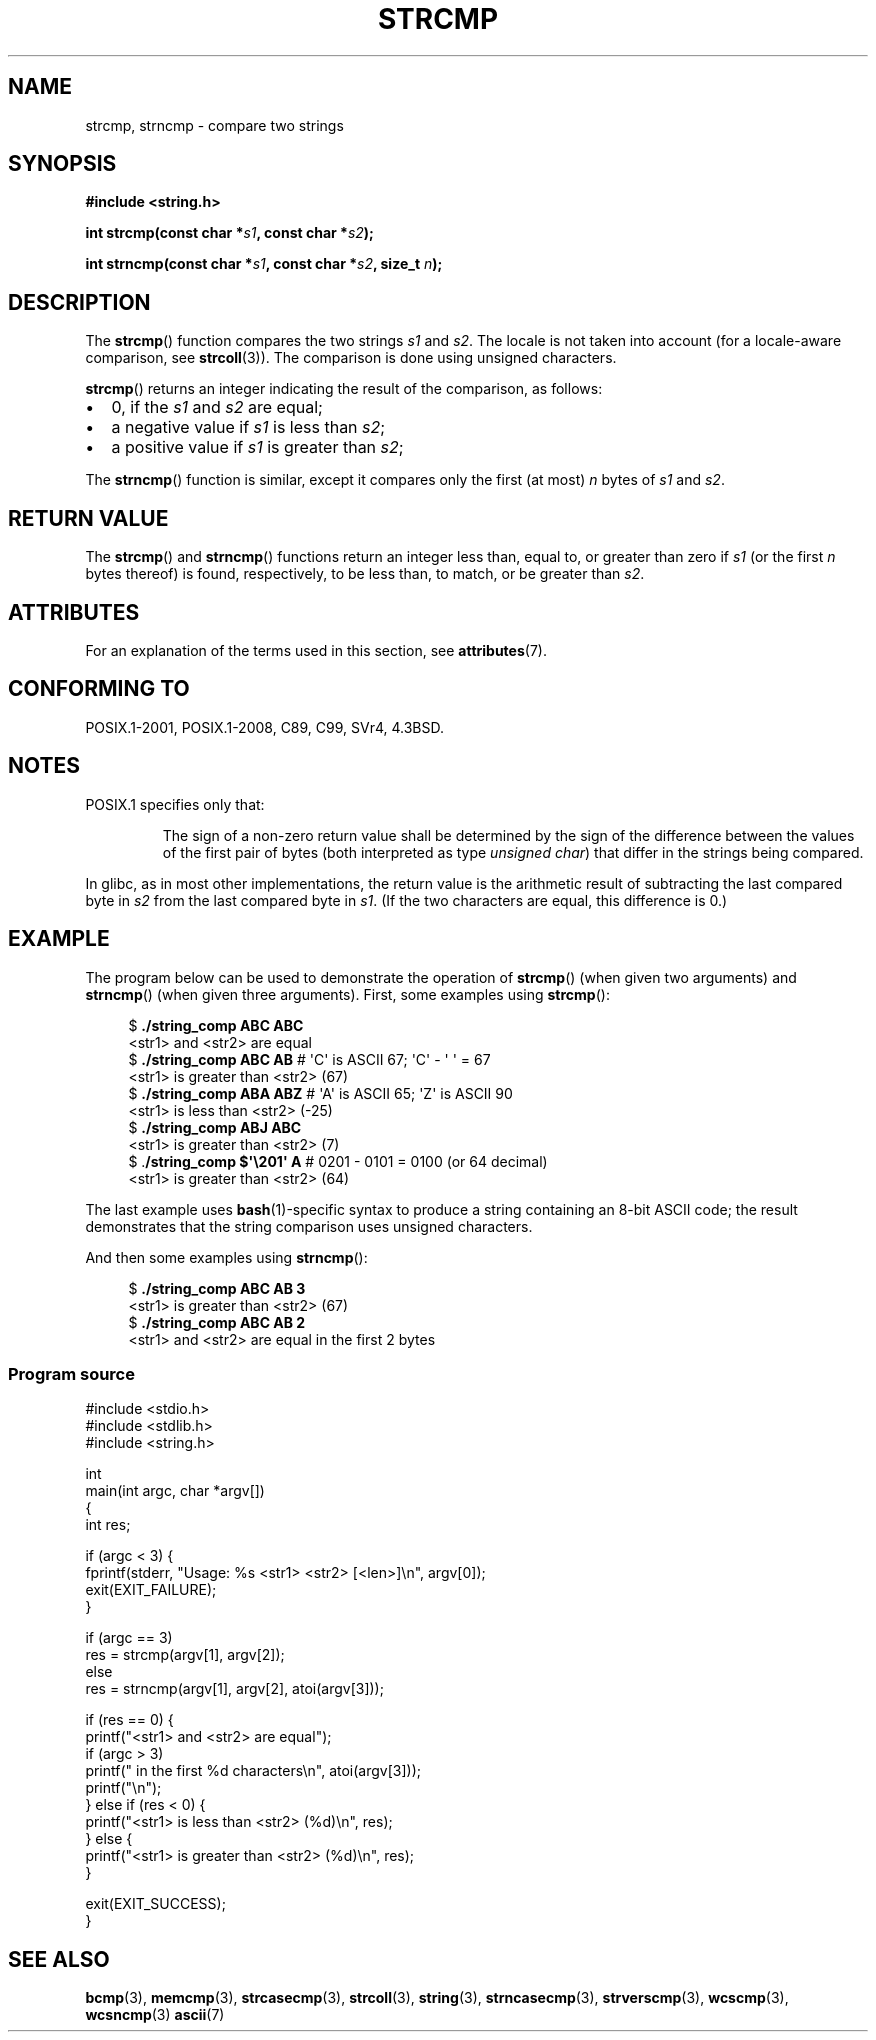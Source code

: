 .\" Copyright 1993 David Metcalfe (david@prism.demon.co.uk)
.\" and Copyright 2020 Michael Kerrisk <mtk.manpages@gmail.com>
.\"
.\" %%%LICENSE_START(VERBATIM)
.\" Permission is granted to make and distribute verbatim copies of this
.\" manual provided the copyright notice and this permission notice are
.\" preserved on all copies.
.\"
.\" Permission is granted to copy and distribute modified versions of this
.\" manual under the conditions for verbatim copying, provided that the
.\" entire resulting derived work is distributed under the terms of a
.\" permission notice identical to this one.
.\"
.\" Since the Linux kernel and libraries are constantly changing, this
.\" manual page may be incorrect or out-of-date.  The author(s) assume no
.\" responsibility for errors or omissions, or for damages resulting from
.\" the use of the information contained herein.  The author(s) may not
.\" have taken the same level of care in the production of this manual,
.\" which is licensed free of charge, as they might when working
.\" professionally.
.\"
.\" Formatted or processed versions of this manual, if unaccompanied by
.\" the source, must acknowledge the copyright and authors of this work.
.\" %%%LICENSE_END
.\"
.\" References consulted:
.\"     Linux libc source code
.\"     Lewine's _POSIX Programmer's Guide_ (O'Reilly & Associates, 1991)
.\"     386BSD man pages
.\" Modified Sat Jul 24 18:08:52 1993 by Rik Faith (faith@cs.unc.edu)
.\" Modified 2001-08-31, aeb
.\"
.TH STRCMP 3  2019-03-06 "" "Linux Programmer's Manual"
.SH NAME
strcmp, strncmp \- compare two strings
.SH SYNOPSIS
.nf
.B #include <string.h>
.PP
.BI "int strcmp(const char *" s1 ", const char *" s2 );
.PP
.BI "int strncmp(const char *" s1 ", const char *" s2 ", size_t " n );
.fi
.SH DESCRIPTION
The
.BR strcmp ()
function compares the two strings
.I s1
and
.IR s2 .
The locale is not taken into account (for a locale-aware comparison, see
.BR strcoll (3)).
The comparison is done using unsigned characters.
.PP
.BR strcmp ()
returns an integer indicating the result of the comparison, as follows:
.IP \(bu 2
0, if the
.I s1
and
.I s2
are equal;
.IP \(bu
a negative value if
.I s1
is less than
.IR s2 ;
.IP \(bu
a positive value if
.I s1
is greater than
.IR s2 ;
.PP
The
.BR strncmp ()
function is similar, except it compares
only the first (at most)
.IR n
bytes of
.I s1
and
.IR s2 .
.SH RETURN VALUE
The
.BR strcmp ()
and
.BR strncmp ()
functions return an integer
less than, equal to, or greater than zero if
.I s1
(or the first
.I n
bytes thereof) is found, respectively, to be less than, to
match, or be greater than
.IR s2 .
.SH ATTRIBUTES
For an explanation of the terms used in this section, see
.BR attributes (7).
.TS
allbox;
lbw19 lb lb
l l l.
Interface	Attribute	Value
T{
.BR strcmp (),
.BR strncmp ()
T}	Thread safety	MT-Safe
.TE
.SH CONFORMING TO
POSIX.1-2001, POSIX.1-2008, C89, C99, SVr4, 4.3BSD.
.SH NOTES
POSIX.1 specifies only that:
.RS
.PP
The sign of a non-zero return value shall be determined by the sign
of the difference between the values of the first pair of bytes
(both interpreted as type
.IR "unsigned char" )
that differ in the strings being compared.
.RE
.PP
In glibc, as in most other implementations,
the return value is the arithmetic result of subtracting
the last compared byte in
.I s2
from the last compared byte in
.IR s1 .
(If the two characters are equal, this difference is 0.)
.SH EXAMPLE
The program below can be used to demonstrate the operation of
.BR strcmp ()
(when given two arguments) and
.BR strncmp ()
(when given three arguments).
First, some examples using
.BR strcmp ():
.PP
.in +4n
.EX
$ \fB./string_comp ABC ABC\fP
<str1> and <str2> are equal
$ \fB./string_comp ABC AB\fP      # \(aqC\(aq is ASCII 67; \(aqC\(aq \- \(aq\0\(aq = 67
<str1> is greater than <str2> (67)
$ \fB./string_comp ABA ABZ\fP     # \(aqA\(aq is ASCII 65; \(aqZ\(aq is ASCII 90
<str1> is less than <str2> (\-25)
$ \fB./string_comp ABJ ABC\fP
<str1> is greater than <str2> (7)
$ .\fB/string_comp $\(aq\e201\(aq A\fP   # 0201 \- 0101 = 0100 (or 64 decimal)
<str1> is greater than <str2> (64)
.EE
.in
.PP
The last example uses
.BR bash (1)-specific
syntax to produce a string containing an 8-bit ASCII code;
the result demonstrates that the string comparison uses unsigned
characters.
.PP
And then some examples using
.BR strncmp ():
.PP
.in +4n
.EX
$ \fB./string_comp ABC AB 3\fP
<str1> is greater than <str2> (67)
$ \fB./string_comp ABC AB 2\fP
<str1> and <str2> are equal in the first 2 bytes
.EE
.in
.SS Program source
\&
.EX
#include <stdio.h>
#include <stdlib.h>
#include <string.h>

int
main(int argc, char *argv[])
{
    int res;

    if (argc < 3) {
        fprintf(stderr, "Usage: %s <str1> <str2> [<len>]\en", argv[0]);
        exit(EXIT_FAILURE);
    }

    if (argc == 3)
        res = strcmp(argv[1], argv[2]);
    else
        res = strncmp(argv[1], argv[2], atoi(argv[3]));

    if (res == 0) {
        printf("<str1> and <str2> are equal");
        if (argc > 3)
            printf(" in the first %d characters\en", atoi(argv[3]));
        printf("\en");
    } else if (res < 0) {
        printf("<str1> is less than <str2> (%d)\en", res);
    } else {
        printf("<str1> is greater than <str2> (%d)\en", res);
    }

    exit(EXIT_SUCCESS);
}
.EE
.SH SEE ALSO
.BR bcmp (3),
.BR memcmp (3),
.BR strcasecmp (3),
.BR strcoll (3),
.BR string (3),
.BR strncasecmp (3),
.BR strverscmp (3),
.BR wcscmp (3),
.BR wcsncmp (3)
.BR ascii (7)
